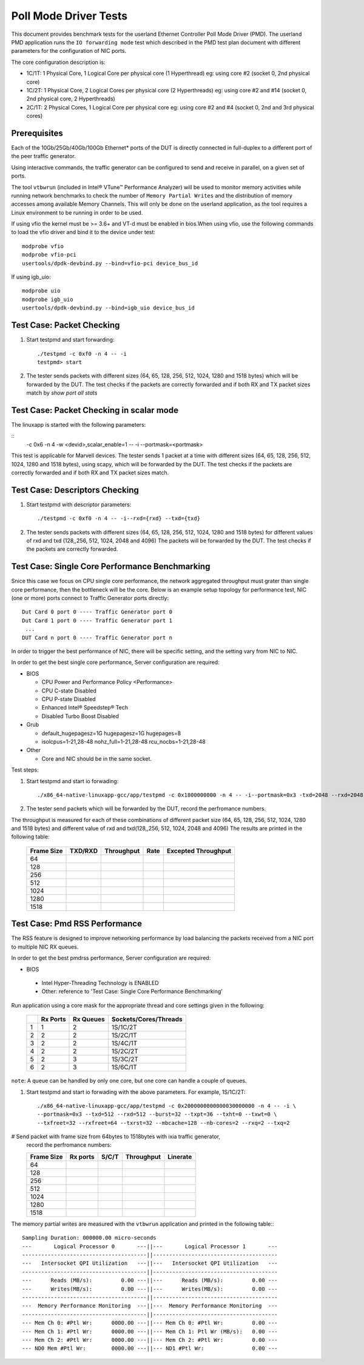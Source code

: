 .. Copyright (c) <2010-2019>, Intel Corporation
   All rights reserved.

   Redistribution and use in source and binary forms, with or without
   modification, are permitted provided that the following conditions
   are met:

   - Redistributions of source code must retain the above copyright
     notice, this list of conditions and the following disclaimer.

   - Redistributions in binary form must reproduce the above copyright
     notice, this list of conditions and the following disclaimer in
     the documentation and/or other materials provided with the
     distribution.

   - Neither the name of Intel Corporation nor the names of its
     contributors may be used to endorse or promote products derived
     from this software without specific prior written permission.

   THIS SOFTWARE IS PROVIDED BY THE COPYRIGHT HOLDERS AND CONTRIBUTORS
   "AS IS" AND ANY EXPRESS OR IMPLIED WARRANTIES, INCLUDING, BUT NOT
   LIMITED TO, THE IMPLIED WARRANTIES OF MERCHANTABILITY AND FITNESS
   FOR A PARTICULAR PURPOSE ARE DISCLAIMED. IN NO EVENT SHALL THE
   COPYRIGHT OWNER OR CONTRIBUTORS BE LIABLE FOR ANY DIRECT, INDIRECT,
   INCIDENTAL, SPECIAL, EXEMPLARY, OR CONSEQUENTIAL DAMAGES
   (INCLUDING, BUT NOT LIMITED TO, PROCUREMENT OF SUBSTITUTE GOODS OR
   SERVICES; LOSS OF USE, DATA, OR PROFITS; OR BUSINESS INTERRUPTION)
   HOWEVER CAUSED AND ON ANY THEORY OF LIABILITY, WHETHER IN CONTRACT,
   STRICT LIABILITY, OR TORT (INCLUDING NEGLIGENCE OR OTHERWISE)
   ARISING IN ANY WAY OUT OF THE USE OF THIS SOFTWARE, EVEN IF ADVISED
   OF THE POSSIBILITY OF SUCH DAMAGE.

======================
Poll Mode Driver Tests
======================

This document provides benchmark tests for the userland Ethernet Controller Poll Mode Driver (PMD).
The userland PMD application runs the ``IO forwarding mode`` test which described in the PMD test
plan document with different parameters for the configuration of NIC ports.

The core configuration description is:

- 1C/1T: 1 Physical Core, 1 Logical Core per physical core (1 Hyperthread)
  eg: using core #2 (socket 0, 2nd physical core)

- 1C/2T: 1 Physical Core, 2 Logical Cores per physical core (2 Hyperthreads)
  eg: using core #2 and #14 (socket 0, 2nd physical core, 2 Hyperthreads)

- 2C/1T: 2 Physical Cores, 1 Logical Core per physical core
  eg: using core #2 and #4 (socket 0, 2nd and 3rd physical cores)


Prerequisites
=============

Each of the 10Gb/25Gb/40Gb/100Gb Ethernet* ports of the DUT is directly connected in
full-duplex to a different port of the peer traffic generator.

Using interactive commands, the traffic generator can be configured to
send and receive in parallel, on a given set of ports.

The tool ``vtbwrun`` (included in Intel® VTune™ Performance Analyzer)
will be used to monitor memory activities while running network
benchmarks to check the number of ``Memory Partial Writes`` and the
distribution of memory accesses among available Memory Channels.  This
will only be done on the userland application, as the tool requires a
Linux environment to be running in order to be used.

If using vfio the kernel must be >= 3.6+ and VT-d must be enabled in bios.When
using vfio, use the following commands to load the vfio driver and bind it
to the device under test::

   modprobe vfio
   modprobe vfio-pci
   usertools/dpdk-devbind.py --bind=vfio-pci device_bus_id

If using igb_uio::

   modprobe uio
   modprobe igb_uio
   usertools/dpdk-devbind.py --bind=igb_uio device_bus_id

Test Case: Packet Checking
==========================

#. Start testpmd and start forwarding::

    ./testpmd -c 0xf0 -n 4 -- -i
    testpmd> start

#. The tester sends packets with different sizes (64, 65, 128, 256, 512, 1024, 1280 and 1518 bytes)
   which will be forwarded by the DUT. The test checks if the packets are correctly forwarded and
   if both RX and TX packet sizes match by `show port all stats`

Test Case: Packet Checking in scalar mode
=========================================

The linuxapp is started with the following parameters:

::
  -c 0x6 -n 4 -w <devid>,scalar_enable=1  -- -i --portmask=<portmask>


This test is applicable for Marvell devices. The tester sends 1 packet at a
time with different sizes (64, 65, 128, 256, 512, 1024, 1280 and 1518 bytes),
using scapy, which will be forwarded by the DUT. The test checks if the packets
are correctly forwarded and if both RX and TX packet sizes match.


Test Case: Descriptors Checking
===============================

#. Start testpmd with descriptor parameters::

   ./testpmd -c 0xf0 -n 4 -- -i--rxd={rxd} --txd={txd}

#. The tester sends packets with different sizes (64, 65, 128, 256, 512, 1024, 1280 and 1518 bytes)
   for different values of rxd and txd (128,,256, 512, 1024, 2048 and 4096)
   The packets will be forwarded by the DUT. The test checks if the packets are correctly forwarded.

Test Case: Single Core Performance Benchmarking
===============================================

Snice this case we focus on CPU single core performance, the network aggregated throughput
must grater than single core performance, then the bottleneck will be the core.
Below is an example setup topology for performance test, NIC (one or more) ports connect to
Traffic Generator ports directly::

    Dut Card 0 port 0 ---- Traffic Generator port 0
    Dut Card 1 port 0 ---- Traffic Generator port 1
     ...
    DUT Card n port 0 ---- Traffic Generator port n

In order to trigger the best performance of NIC, there will be specific setting, and the setting vary
from NIC to NIC.

In order to get the best single core performance, Server configuration are required:

- BIOS

  * CPU Power and Performance Policy <Performance>
  * CPU C-state Disabled
  * CPU P-state Disabled
  * Enhanced Intel® Speedstep® Tech
  * Disabled Turbo Boost Disabled

- Grub

  * default_hugepagesz=1G hugepagesz=1G hugepages=8
  * isolcpus=1-21,28-48 nohz_full=1-21,28-48 rcu_nocbs=1-21,28-48

- Other

  * Core and NIC should be in the same socket.

Test steps:

#. Start testpmd and start io forwading::

   ./x86_64-native-linuxapp-gcc/app/testpmd -c 0x1800000000 -n 4 -- -i--portmask=0x3 -txd=2048 --rxd=2048 --txq=2 --rxq=2

#. The tester send packets which will be forwarded by the DUT, record the perfromance numbers.

The throughput is measured for each of these combinations of different packet size
(64, 65, 128, 256, 512, 1024, 1280 and 1518 bytes) and different value of rxd and txd(128,,256, 512, 1024, 2048 and 4096)
The results are printed in the following table:

  +-------+---------+------------+--------+---------------------+
  | Frame | TXD/RXD | Throughput |  Rate  | Excepted Throughput |
  | Size  |         |            |        |                     |
  +=======+=========+============+========+=====================+
  |  64   |         |            |        |                     |
  +-------+---------+------------+--------+---------------------+
  |  128  |         |            |        |                     |
  +-------+---------+------------+--------+---------------------+
  |  256  |         |            |        |                     |
  +-------+---------+------------+--------+---------------------+
  |  512  |         |            |        |                     |
  +-------+---------+------------+--------+---------------------+
  |  1024 |         |            |        |                     |
  +-------+---------+------------+--------+---------------------+
  |  1280 |         |            |        |                     |
  +-------+---------+------------+--------+---------------------+
  |  1518 |         |            |        |                     |
  +-------+---------+------------+--------+---------------------+

Test Case: Pmd RSS Performance
==============================

The RSS feature is designed to improve networking performance by load balancing
the packets received from a NIC port to multiple NIC RX queues.

In order to get the best pmdrss performance, Server configuration are required:

- BIOS

 * Intel Hyper-Threading Technology is ENABLED
 * Other: reference to 'Test Case: Single Core Performance Benchmarking'


Run application using a core mask for the appropriate thread and core
settings given in the following:

  +----+----------+-----------+-----------------------+
  |    | Rx Ports | Rx Queues | Sockets/Cores/Threads |
  +====+==========+===========+=======================+
  |  1 |     1    |     2     |      1S/1C/2T         |
  +----+----------+-----------+-----------------------+
  |  2 |     2    |     2     |      1S/2C/1T         |
  +----+----------+-----------+-----------------------+
  |  3 |     2    |     2     |      1S/4C/1T         |
  +----+----------+-----------+-----------------------+
  |  4 |     2    |     2     |      1S/2C/2T         |
  +----+----------+-----------+-----------------------+
  |  5 |     2    |     3     |      1S/3C/2T         |
  +----+----------+-----------+-----------------------+
  |  6 |     2    |     3     |      1S/6C/1T         |
  +----+----------+-----------+-----------------------+

``note``: A queue can be handled by only one core, but one core can handle a couple of queues.

#. Start testpmd and start io forwading with the above parameters.
   For example, 1S/1C/2T::

    ./x86_64-native-linuxapp-gcc/app/testpmd -c 0x2000000000000030000000 -n 4 -- -i \
    --portmask=0x3 --txd=512 --rxd=512 --burst=32 --txpt=36 --txht=0 --txwt=0 \
    --txfreet=32 --rxfreet=64 --txrst=32 --mbcache=128 --nb-cores=2 --rxq=2 --txq=2

# Send packet with frame size from 64bytes to 1518bytes with ixia traffic generator,
  record the perfromance numbers:

  +------------+----------+----------+-------------+----------+
  | Frame Size | Rx ports | S/C/T    | Throughput  | Linerate |
  +============+==========+==========+=============+==========+
  | 64         |          |          |             |          |
  +------------+----------+----------+-------------+----------+
  | 128        |          |          |             |          |
  +------------+----------+----------+-------------+----------+
  | 256        |          |          |             |          |
  +------------+----------+----------+-------------+----------+
  | 512        |          |          |             |          |
  +------------+----------+----------+-------------+----------+
  | 1024       |          |          |             |          |
  +------------+----------+----------+-------------+----------+
  | 1280       |          |          |             |          |
  +------------+----------+----------+-------------+----------+
  | 1518       |          |          |             |          |
  +------------+----------+----------+-------------+----------+


The memory partial writes are measured with the ``vtbwrun`` application and printed
in the following table:::


   Sampling Duration: 000000.00 micro-seconds
   ---       Logical Processor 0       ---||---       Logical Processor 1       ---
   ---------------------------------------||---------------------------------------
   ---   Intersocket QPI Utilization   ---||---   Intersocket QPI Utilization   ---
   ---------------------------------------||---------------------------------------
   ---      Reads (MB/s):         0.00 ---||---      Reads (MB/s):         0.00 ---
   ---      Writes(MB/s):         0.00 ---||---      Writes(MB/s):         0.00 ---
   ---------------------------------------||---------------------------------------
   ---  Memory Performance Monitoring  ---||---  Memory Performance Monitoring  ---
   ---------------------------------------||---------------------------------------
   --- Mem Ch 0: #Ptl Wr:      0000.00 ---||--- Mem Ch 0: #Ptl Wr:         0.00 ---
   --- Mem Ch 1: #Ptl Wr:      0000.00 ---||--- Mem Ch 1: Ptl Wr (MB/s):   0.00 ---
   --- Mem Ch 2: #Ptl Wr:      0000.00 ---||--- Mem Ch 2: #Ptl Wr:         0.00 ---
   --- ND0 Mem #Ptl Wr:        0000.00 ---||--- ND1 #Ptl Wr:               0.00 ---
